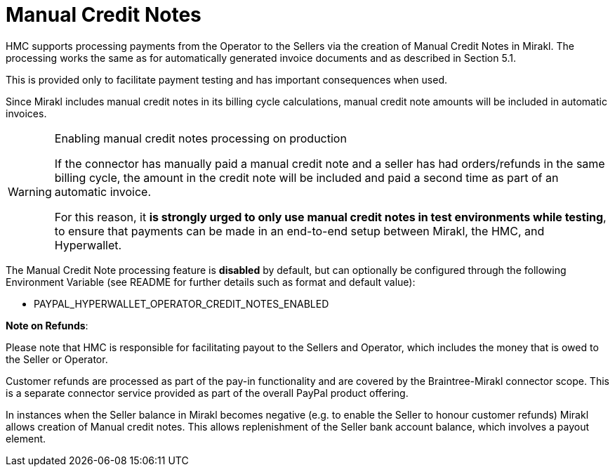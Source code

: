 = Manual Credit Notes

HMC supports processing payments from the Operator to the Sellers via the creation of Manual Credit Notes in Mirakl. The processing works the same as for automatically generated invoice documents and as described in Section 5.1.

This is provided only to facilitate payment testing and has important consequences when used.

Since Mirakl includes manual credit notes in its billing cycle calculations, manual credit note amounts will be included in automatic invoices. 

[WARNING]
.Enabling manual credit notes processing on production
====
If the connector has manually paid a manual credit note and a seller has had orders/refunds in the same billing cycle, the amount in the credit note will be included and paid a second time as part of an automatic invoice.

For this reason, it *is strongly urged to only use manual credit notes in test environments while testing*, to ensure that payments can be made in an end-to-end setup between Mirakl, the HMC, and Hyperwallet.
====

The Manual Credit Note processing feature is *disabled* by default, but can optionally be configured through the following Environment Variable (see README for further details such as format and default value):

* PAYPAL_HYPERWALLET_OPERATOR_CREDIT_NOTES_ENABLED

*Note on Refunds*:

Please note that HMC is responsible for facilitating payout to the Sellers and Operator, which includes the money that is owed to the Seller or Operator.

Customer refunds are processed as part of the pay-in functionality and are covered by the Braintree-Mirakl connector scope. This is a separate connector service provided as part of the overall PayPal product offering.

In instances when the Seller balance in Mirakl becomes negative (e.g. to enable the Seller to honour customer refunds) Mirakl allows creation of Manual credit notes. This allows replenishment of the Seller bank account balance, which involves a payout element.